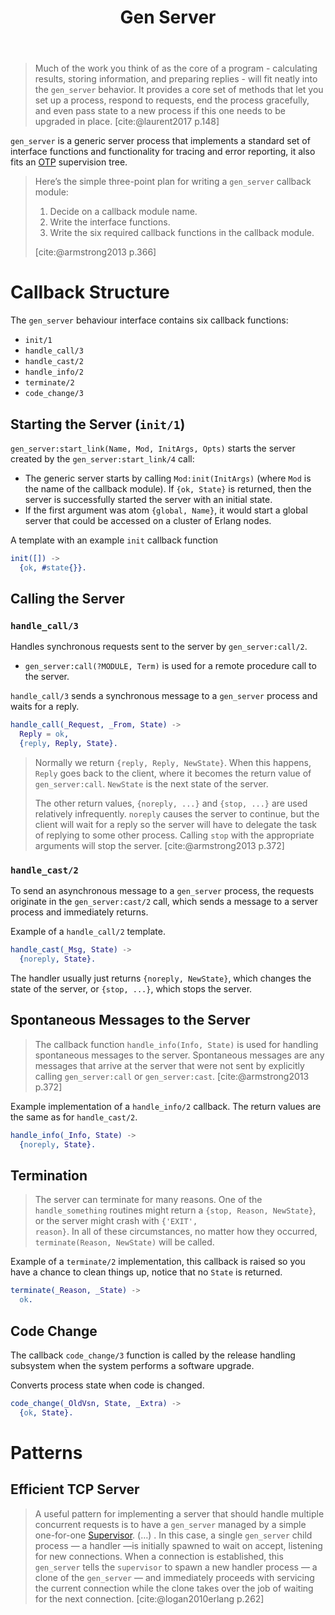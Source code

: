 :PROPERTIES:
:ID:       1cd8fd81-a7c4-44ea-8b7a-d803e9b491af
:END:
#+title: Gen Server
#+filetags: Erlang Elixir OTP

#+begin_quote
Much of the work you think of as the core of a program - calculating results,
storing information, and preparing replies - will fit neatly into the ~gen_server~
behavior. It provides a core set of methods that let you set up a process,
respond to requests, end the process gracefully, and even pass state to a new
process if this one needs to be upgraded in place. [cite:@laurent2017 p.148]
#+end_quote

~gen_server~ is a generic server process that implements a standard set of
interface functions and functionality for tracing and error reporting, it also
fits an [[id:6ed3a191-0128-453e-b0b6-37c48593a6f0][OTP]] supervision tree.

#+begin_quote
Here’s the simple three-point plan for writing a ~gen_server~ callback module:
1. Decide on a callback module name.
2. Write the interface functions.
3. Write the six required callback functions in the callback module.

[cite:@armstrong2013 p.366]
#+end_quote

* Callback Structure

The ~gen_server~ behaviour interface contains six callback functions:

+ ~init/1~
+ ~handle_call/3~
+ ~handle_cast/2~
+ ~handle_info/2~
+ ~terminate/2~
+ ~code_change/3~

** Starting the Server (~init/1~)

~gen_server:start_link(Name, Mod, InitArgs, Opts)~ starts the server created by the ~gen_server:start_link/4~ call:

+ The generic server starts by calling ~Mod:init(InitArgs)~ (where ~Mod~ is the name
  of the callback module). If ~{ok, State}~ is returned, then the server is
  successfully started the server with an initial state.
+ If the first argument was atom ~{global, Name}~, it would start a global server
  that could be accessed on a cluster of Erlang nodes.

#+caption: A template with an example ~init~ callback function
#+begin_src erlang
  init([]) ->
    {ok, #state{}}.
#+end_src


** Calling the Server

*** ~handle_call/3~

Handles synchronous requests sent to the server by ~gen_server:call/2~.

+ ~gen_server:call(?MODULE, Term)~ is used for a remote procedure call to the server.

#+caption: ~handle_call/3~ sends a synchronous message to a ~gen_server~ process and waits for a reply.
#+begin_src erlang
  handle_call(_Request, _From, State) ->
    Reply = ok,
    {reply, Reply, State}.
#+end_src

#+begin_quote
Normally we return ~{reply, Reply, NewState}~. When this happens, ~Reply~ goes back
to the client, where it becomes the return value of ~gen_server:call~. ~NewState~ is
the next state of the server.

The other return values, ~{noreply, ...}~ and ~{stop, ...}~ are used relatively
infrequently. ~noreply~ causes the server to continue, but the client will wait
for a reply so the server will have to delegate the task of replying to some
other process. Calling ~stop~ with the appropriate arguments will stop the
server. [cite:@armstrong2013 p.372]
#+end_quote

*** ~handle_cast/2~

To send an asynchronous message to a ~gen_server~ process, the requests originate
in the ~gen_server:cast/2~ call, which sends a message to a server process and
immediately returns.

#+caption: Example of a ~handle_call/2~ template.
#+begin_src erlang
  handle_cast(_Msg, State) ->
    {noreply, State}.
#+end_src

The handler usually just returns ~{noreply, NewState}~, which changes the state of
the server, or ~{stop, ...}~, which stops the server.

** Spontaneous Messages to the Server

#+begin_quote
The callback function ~handle_info(Info, State)~ is used for handling spontaneous
messages to the server. Spontaneous messages are any messages that arrive at the
server that were not sent by explicitly calling ~gen_server:call~ or
~gen_server:cast~. [cite:@armstrong2013 p.372]
#+end_quote

#+caption: Example implementation of a ~handle_info/2~ callback. The return values are the same as for ~handle_cast/2~.
#+begin_src erlang
  handle_info(_Info, State) ->
    {noreply, State}.
#+end_src

** Termination

#+begin_quote 
The server can terminate for many reasons. One of the ~handle_something~ routines
might return a ~{stop, Reason, NewState}~, or the server might crash with ~{'EXIT',
reason}~. In all of these circumstances, no matter how they occurred,
~terminate(Reason, NewState)~ will be called.
#+end_quote

#+caption: Example of a ~terminate/2~ implementation, this callback is raised so you have a chance to clean things up, notice that no ~State~ is returned.
#+begin_src erlang
  terminate(_Reason, _State) ->
    ok.
#+end_src

** Code Change

The callback ~code_change/3~ function is called by the release handling subsystem
when the system performs a software upgrade.

#+caption: Converts process state when code is changed.
#+begin_src erlang
  code_change(_OldVsn, State, _Extra) ->
    {ok, State}.
#+end_src

* Patterns

** Efficient TCP Server

#+begin_quote
A useful pattern for implementing a server that should handle multiple
concurrent requests is to have a ~gen_server~ managed by a simple one-for-one
[[id:2daf1307-afb4-49e4-98cb-66ac7eb27cf0][Supervisor]]. (...) . In this case, a single ~gen_server~ child process — a handler —is
initially spawned to wait on accept, listening for new connections. When a
connection is established, this ~gen_server~ tells the ~supervisor~ to spawn a new
handler process — a clone of the ~gen_server~ — and immediately proceeds with servicing
the current connection while the clone takes over the job of waiting for the
next connection. [cite:@logan2010erlang p.262]
#+end_quote
